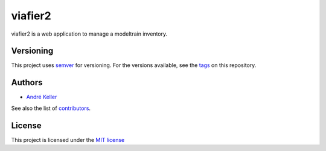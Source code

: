 viafier2
========

viafier2 is a web application to manage a modeltrain inventory.

Versioning
----------

This project uses `semver`_ for versioning. For the versions available, 
see the `tags`_ on this repository.

Authors
-------

* `André Keller <https://github.com/andrekeller>`_

See also the list of `contributors`_.

License
-------

This project is licensed under the `MIT license`_

.. _MIT license: https://github.com/andrekeller/viafier2/blob/master/LICENSE
.. _contributors: https://github.com/andrekeller/viafier2/graphs/contributors
.. _semver: https://semver.org
.. _tags: https://github.com/andrekeller/viafier2/releases
